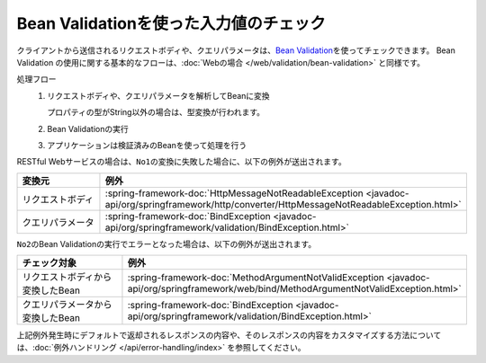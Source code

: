 Bean Validationを使った入力値のチェック
==================================================
クライアントから送信されるリクエストボディや、クエリパラメータは、\ `Bean Validation <https://spring.io/guides/gs/validating-form-input/>`_\ を使ってチェックできます。
Bean Validation の使用に関する基本的なフローは、:doc:`Webの場合 </web/validation/bean-validation>` と同様です。

処理フロー
  1. リクエストボディや、クエリパラメータを解析してBeanに変換

     プロパティの型がString以外の場合は、型変換が行われます。
  2. Bean Validationの実行
  3. アプリケーションは検証済みのBeanを使って処理を行う

RESTful Webサービスの場合は、``No1``\ の変換に失敗した場合に、以下の例外が送出されます。

.. csv-table::
  :header: 変換元, 例外
  :widths: 10, 10

  リクエストボディ, :spring-framework-doc:`HttpMessageNotReadableException <javadoc-api/org/springframework/http/converter/HttpMessageNotReadableException.html>`
  クエリパラメータ, :spring-framework-doc:`BindException <javadoc-api/org/springframework/validation/BindException.html>`

``No2``\ のBean Validationの実行でエラーとなった場合は、以下の例外が送出されます。

.. csv-table::
  :header: チェック対象, 例外
  :widths: 10, 10

  リクエストボディから変換したBean, :spring-framework-doc:`MethodArgumentNotValidException <javadoc-api/org/springframework/web/bind/MethodArgumentNotValidException.html>`
  クエリパラメータから変換したBean, :spring-framework-doc:`BindException <javadoc-api/org/springframework/validation/BindException.html>`


上記例外発生時にデフォルトで返却されるレスポンスの内容や、そのレスポンスの内容をカスタマイズする方法については、:doc:`例外ハンドリング </api/error-handling/index>` を参照してください。
